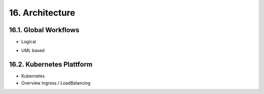 .. dev-architecture

.. _devarchitecture:

16. Architecture
================

.. image:: images/x0-architecture-overview.png
  :alt: image - architecture overview

16.1. Global Workflows
----------------------

- Logical

.. image:: images/x0-workflow-init-nonuml.png
  :alt: image - architecture init workflow no-uml

- UML based

.. image:: images/x0-workflow-init-uml1.png
  :alt: image - architecture init workflow uml

16.2. Kubernetes Plattform
--------------------------

- Kubernetes
- Overview Ingress / LoadBalancing
